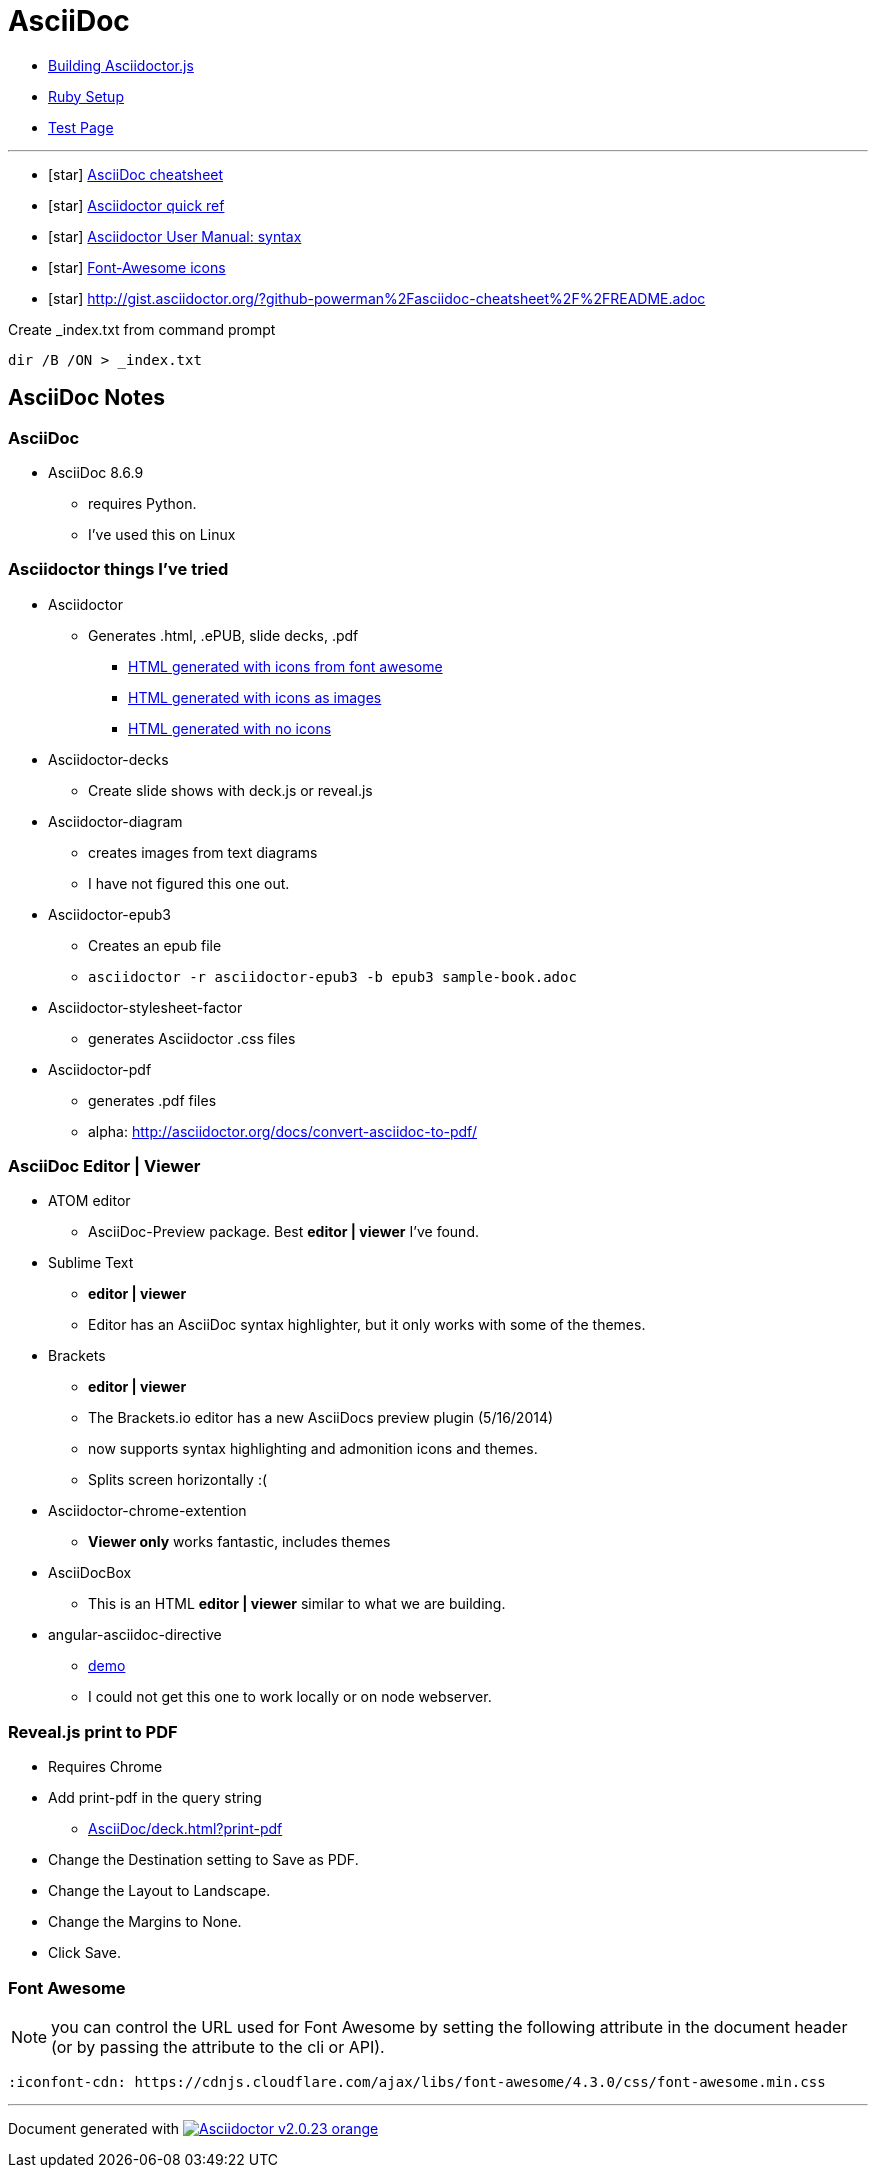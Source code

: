 = AsciiDoc

* link:BuildingAsciidoctorJS.adoc[Building Asciidoctor.js]
* link:Ruby.adoc[Ruby Setup]
* link:TestAsciiDoc.adoc[Test Page]


'''

* icon:star[role=yellow] http://powerman.name/doc/asciidoc[AsciiDoc cheatsheet]
* icon:star[role=yellow] http://asciidoctor.org/docs/asciidoc-syntax-quick-reference/[Asciidoctor quick ref]
* icon:star[role=yellow] http://asciidoctor.org/docs/user-manual/#doc-header[Asciidoctor User Manual: syntax]
* icon:star[role=yellow] http://fortawesome.github.io/Font-Awesome/icons/[Font-Awesome icons]
* icon:star[role=yellow] http://gist.asciidoctor.org/?github-powerman%2Fasciidoc-cheatsheet%2F%2FREADME.adoc

.Create _index.txt from command prompt
[source, WIN command prompt]
dir /B /ON > _index.txt


== AsciiDoc Notes

=== AsciiDoc

* AsciiDoc 8.6.9
** requires Python.
** I've used this on Linux

=== Asciidoctor things I've tried

* Asciidoctor
** Generates .html, .ePUB, slide decks, .pdf
*** link:testasciidoc_icons_font.html[HTML generated with icons from font awesome]
*** link:testasciidoc-a_font.html[HTML generated with icons as images]
*** link:testasciidoc-default.html[HTML generated with no icons]

* Asciidoctor-decks
** Create slide shows with deck.js or reveal.js
* Asciidoctor-diagram
** creates images from text diagrams
** I have not figured this one out.
* Asciidoctor-epub3
** Creates an epub file
** `asciidoctor -r asciidoctor-epub3 -b epub3 sample-book.adoc`
* Asciidoctor-stylesheet-factor
** generates Asciidoctor .css files
* Asciidoctor-pdf
** generates .pdf files
** alpha: http://asciidoctor.org/docs/convert-asciidoc-to-pdf/


=== AsciiDoc Editor | Viewer

* ATOM editor
** AsciiDoc-Preview package. Best *editor | viewer* I've found.
* Sublime Text
** *editor | viewer*
** Editor has an AsciiDoc syntax highlighter, but it only works with some of the themes.
* Brackets
** *editor | viewer*
** The Brackets.io editor has a new AsciiDocs preview plugin (5/16/2014)
** now supports syntax highlighting and admonition icons and themes.
** Splits screen horizontally :(
* Asciidoctor-chrome-extention
** *Viewer only* works fantastic, includes themes
* AsciiDocBox
** This is an HTML *editor | viewer* similar to what we are building.
* angular-asciidoc-directive
** link:http://anthonny.github.io/ascii-demo/[demo]
** I could not get this one to work locally or on node webserver.

=== Reveal.js print to PDF

* Requires Chrome
* Add print-pdf in the query string
** link:AsciiDoc/deck.html?print-pdf[]
* Change the Destination setting to Save as PDF.
* Change the Layout to Landscape.
* Change the Margins to None.
* Click Save.

=== Font Awesome

NOTE: you can control the URL used for Font Awesome by setting the following attribute in the document header (or by passing the attribute to the cli or API).

 :iconfont-cdn: https://cdnjs.cloudflare.com/ajax/libs/font-awesome/4.3.0/css/font-awesome.min.css


'''

Document generated with link:http://asciidoctor.org/[image:https://img.shields.io/badge/Asciidoctor-v{asciidoctor-version}-orange.svg[]]